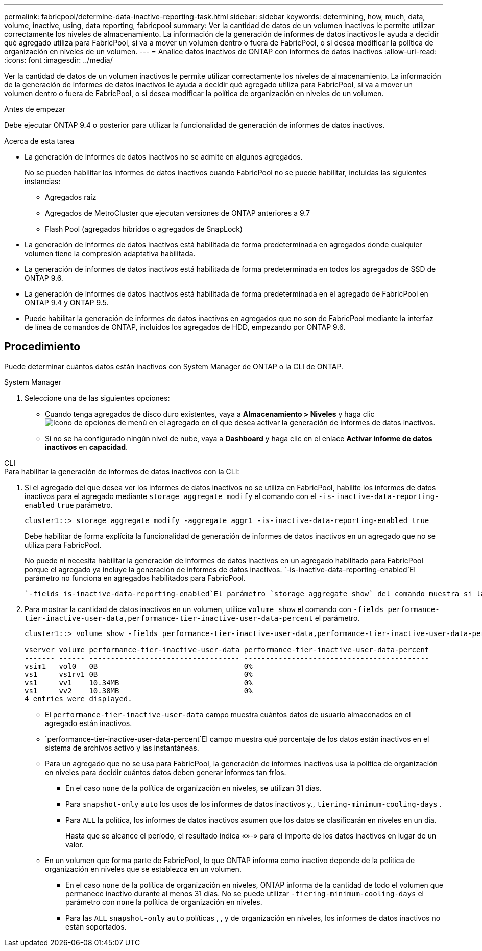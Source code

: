 ---
permalink: fabricpool/determine-data-inactive-reporting-task.html 
sidebar: sidebar 
keywords: determining, how, much, data, volume, inactive, using, data reporting, fabricpool 
summary: Ver la cantidad de datos de un volumen inactivos le permite utilizar correctamente los niveles de almacenamiento. La información de la generación de informes de datos inactivos le ayuda a decidir qué agregado utiliza para FabricPool, si va a mover un volumen dentro o fuera de FabricPool, o si desea modificar la política de organización en niveles de un volumen. 
---
= Analice datos inactivos de ONTAP con informes de datos inactivos
:allow-uri-read: 
:icons: font
:imagesdir: ../media/


[role="lead"]
Ver la cantidad de datos de un volumen inactivos le permite utilizar correctamente los niveles de almacenamiento. La información de la generación de informes de datos inactivos le ayuda a decidir qué agregado utiliza para FabricPool, si va a mover un volumen dentro o fuera de FabricPool, o si desea modificar la política de organización en niveles de un volumen.

.Antes de empezar
Debe ejecutar ONTAP 9.4 o posterior para utilizar la funcionalidad de generación de informes de datos inactivos.

.Acerca de esta tarea
* La generación de informes de datos inactivos no se admite en algunos agregados.
+
No se pueden habilitar los informes de datos inactivos cuando FabricPool no se puede habilitar, incluidas las siguientes instancias:

+
** Agregados raíz
** Agregados de MetroCluster que ejecutan versiones de ONTAP anteriores a 9.7
** Flash Pool (agregados híbridos o agregados de SnapLock)


* La generación de informes de datos inactivos está habilitada de forma predeterminada en agregados donde cualquier volumen tiene la compresión adaptativa habilitada.
* La generación de informes de datos inactivos está habilitada de forma predeterminada en todos los agregados de SSD de ONTAP 9.6.
* La generación de informes de datos inactivos está habilitada de forma predeterminada en el agregado de FabricPool en ONTAP 9.4 y ONTAP 9.5.
* Puede habilitar la generación de informes de datos inactivos en agregados que no son de FabricPool mediante la interfaz de línea de comandos de ONTAP, incluidos los agregados de HDD, empezando por ONTAP 9.6.




== Procedimiento

Puede determinar cuántos datos están inactivos con System Manager de ONTAP o la CLI de ONTAP.

[role="tabbed-block"]
====
.System Manager
--
. Seleccione una de las siguientes opciones:
+
** Cuando tenga agregados de disco duro existentes, vaya a *Almacenamiento > Niveles* y haga clic image:icon_kabob.gif["Icono de opciones de menú"] en el agregado en el que desea activar la generación de informes de datos inactivos.
** Si no se ha configurado ningún nivel de nube, vaya a *Dashboard* y haga clic en el enlace *Activar informe de datos inactivos* en *capacidad*.




--
.CLI
--
.Para habilitar la generación de informes de datos inactivos con la CLI:
. Si el agregado del que desea ver los informes de datos inactivos no se utiliza en FabricPool, habilite los informes de datos inactivos para el agregado mediante `storage aggregate modify` el comando con el `-is-inactive-data-reporting-enabled` `true` parámetro.
+
[listing]
----
cluster1::> storage aggregate modify -aggregate aggr1 -is-inactive-data-reporting-enabled true
----
+
Debe habilitar de forma explícita la funcionalidad de generación de informes de datos inactivos en un agregado que no se utiliza para FabricPool.

+
No puede ni necesita habilitar la generación de informes de datos inactivos en un agregado habilitado para FabricPool porque el agregado ya incluye la generación de informes de datos inactivos.  `-is-inactive-data-reporting-enabled`El parámetro no funciona en agregados habilitados para FabricPool.

+
 `-fields is-inactive-data-reporting-enabled`El parámetro `storage aggregate show` del comando muestra si la generación de informes de datos inactivos está habilitada en un agregado.

. Para mostrar la cantidad de datos inactivos en un volumen, utilice `volume show` el comando con `-fields performance-tier-inactive-user-data,performance-tier-inactive-user-data-percent` el parámetro.
+
[listing]
----
cluster1::> volume show -fields performance-tier-inactive-user-data,performance-tier-inactive-user-data-percent

vserver volume performance-tier-inactive-user-data performance-tier-inactive-user-data-percent
------- ------ ----------------------------------- -------------------------------------------
vsim1   vol0   0B                                  0%
vs1     vs1rv1 0B                                  0%
vs1     vv1    10.34MB                             0%
vs1     vv2    10.38MB                             0%
4 entries were displayed.
----
+
** El `performance-tier-inactive-user-data` campo muestra cuántos datos de usuario almacenados en el agregado están inactivos.
**  `performance-tier-inactive-user-data-percent`El campo muestra qué porcentaje de los datos están inactivos en el sistema de archivos activo y las instantáneas.
** Para un agregado que no se usa para FabricPool, la generación de informes inactivos usa la política de organización en niveles para decidir cuántos datos deben generar informes tan fríos.
+
*** En el caso `none` de la política de organización en niveles, se utilizan 31 días.
*** Para `snapshot-only` `auto` los usos de los informes de datos inactivos y., `tiering-minimum-cooling-days` .
*** Para `ALL` la política, los informes de datos inactivos asumen que los datos se clasificarán en niveles en un día.
+
Hasta que se alcance el período, el resultado indica «»-» para el importe de los datos inactivos en lugar de un valor.



** En un volumen que forma parte de FabricPool, lo que ONTAP informa como inactivo depende de la política de organización en niveles que se establezca en un volumen.
+
*** En el caso `none` de la política de organización en niveles, ONTAP informa de la cantidad de todo el volumen que permanece inactivo durante al menos 31 días. No se puede utilizar `-tiering-minimum-cooling-days` el parámetro con `none` la política de organización en niveles.
*** Para las `ALL` `snapshot-only` `auto` políticas , , y de organización en niveles, los informes de datos inactivos no están soportados.






--
====